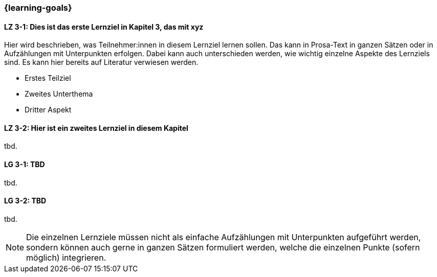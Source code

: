 === {learning-goals}

// tag::DE[]
[[LZ-3-1]]
==== LZ 3-1: Dies ist das erste Lernziel in Kapitel 3, das mit xyz

Hier wird beschrieben, was Teilnehmer:innen in diesem Lernziel lernen sollen. Das kann in Prosa-Text
in ganzen Sätzen oder in Aufzählungen mit Unterpunkten erfolgen. Dabei kann auch unterschieden werden,
wie wichtig einzelne Aspekte des Lernziels sind. Es kann hier bereits auf Literatur verwiesen werden.

* Erstes Teilziel
* Zweites Unterthema
* Dritter Aspekt

[[LZ-3-2]]
==== LZ 3-2: Hier ist ein zweites Lernziel in diesem Kapitel
tbd.

// end::DE[]

// tag::EN[]
[[LG-3-1]]
==== LG 3-1: TBD
tbd.

[[LG-3-2]]
==== LG 3-2: TBD
tbd.
// end::EN[]

[NOTE]
====
Die einzelnen Lernziele müssen nicht als einfache Aufzählungen mit Unterpunkten aufgeführt werden, sondern können auch gerne in ganzen Sätzen formuliert werden, welche die einzelnen Punkte (sofern möglich) integrieren.
====
